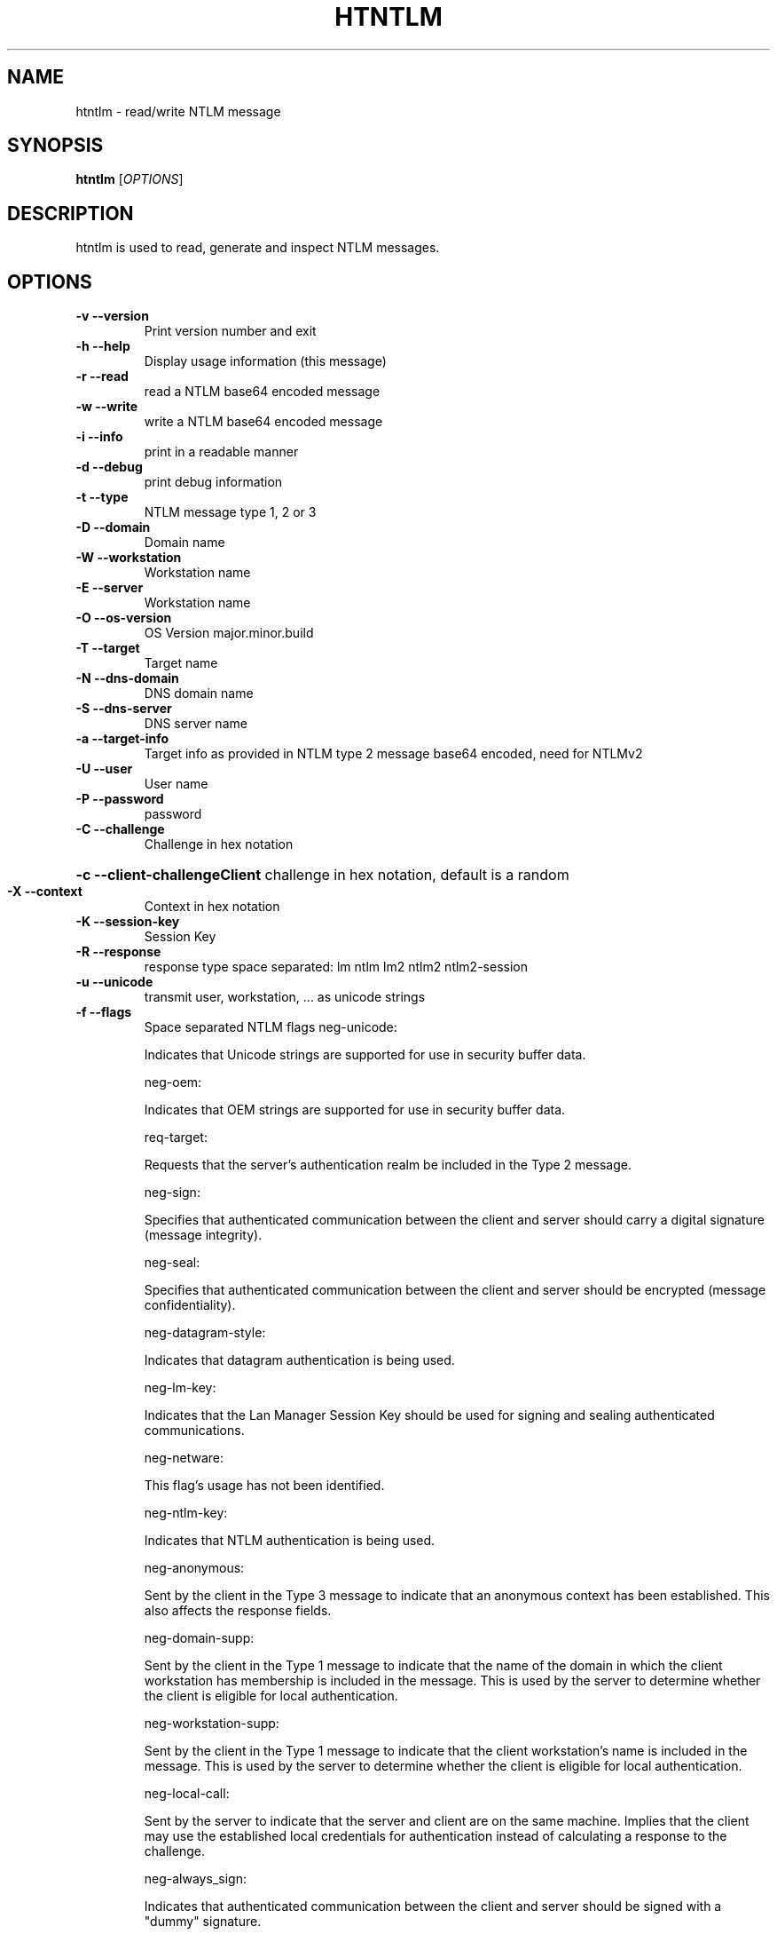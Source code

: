 .\" DO NOT MODIFY THIS FILE!  It was generated by help2man 1.37.1.
.TH HTNTLM "1" "September 2010" "htntlm 1.17.0" "User Commands"
.SH NAME
htntlm \- read/write NTLM message
.SH SYNOPSIS
.B htntlm
[\fIOPTIONS\fR]
.SH DESCRIPTION
htntlm is used to read, generate and inspect NTLM messages.
.SH OPTIONS
.TP
\fB\-v\fR \fB\-\-version\fR
Print version number and exit
.TP
\fB\-h\fR \fB\-\-help\fR
Display usage information (this message)
.TP
\fB\-r\fR \fB\-\-read\fR
read a NTLM base64 encoded message
.TP
\fB\-w\fR \fB\-\-write\fR
write a NTLM base64 encoded message
.TP
\fB\-i\fR \fB\-\-info\fR
print in a readable manner
.TP
\fB\-d\fR \fB\-\-debug\fR
print debug information
.TP
\fB\-t\fR \fB\-\-type\fR
NTLM message type 1, 2 or 3
.TP
\fB\-D\fR \fB\-\-domain\fR
Domain name
.TP
\fB\-W\fR \fB\-\-workstation\fR
Workstation name
.TP
\fB\-E\fR \fB\-\-server\fR
Workstation name
.TP
\fB\-O\fR \fB\-\-os\-version\fR
OS Version major.minor.build
.TP
\fB\-T\fR \fB\-\-target\fR
Target name
.TP
\fB\-N\fR \fB\-\-dns\-domain\fR
DNS domain name
.TP
\fB\-S\fR \fB\-\-dns\-server\fR
DNS server name
.TP
\fB\-a\fR \fB\-\-target\-info\fR
Target info as provided in NTLM type 2 message base64 encoded, need for NTLMv2
.TP
\fB\-U\fR \fB\-\-user\fR
User name
.TP
\fB\-P\fR \fB\-\-password\fR
password
.TP
\fB\-C\fR \fB\-\-challenge\fR
Challenge in hex notation
.HP
\fB\-c\fR \fB\-\-client\-challengeClient\fR challenge in hex notation, default is a random
.TP
\fB\-X\fR \fB\-\-context\fR
Context in hex notation
.TP
\fB\-K\fR \fB\-\-session\-key\fR
Session Key
.TP
\fB\-R\fR \fB\-\-response\fR
response type space separated: lm ntlm lm2 ntlm2 ntlm2\-session
.TP
\fB\-u\fR \fB\-\-unicode\fR
transmit user, workstation, ... as unicode strings
.TP
\fB\-f\fR \fB\-\-flags\fR
Space separated NTLM flags
neg\-unicode:
.IP
Indicates that Unicode strings are
supported for use in security buffer
data.
.IP
neg\-oem:
.IP
Indicates that OEM strings are supported
for use in security buffer data.
.IP
req\-target:
.IP
Requests that the server's authentication
realm be included in the Type 2 message.
.IP
neg\-sign:
.IP
Specifies that authenticated communication
between the client and server should carry
a digital signature (message integrity).
.IP
neg\-seal:
.IP
Specifies that authenticated communication
between the client and server should be
encrypted (message confidentiality).
.IP
neg\-datagram\-style:
.IP
Indicates that datagram authentication is
being used.
.IP
neg\-lm\-key:
.IP
Indicates that the Lan Manager Session Key
should be used for signing and sealing
authenticated communications.
.IP
neg\-netware:
.IP
This flag's usage has not been identified.
.IP
neg\-ntlm\-key:
.IP
Indicates that NTLM authentication is
being used.
.IP
neg\-anonymous:
.IP
Sent by the client in the Type 3 message
to indicate that an anonymous context has
been established. This also affects the
response fields.
.IP
neg\-domain\-supp:
.IP
Sent by the client in the Type 1 message
to indicate that the name of the domain in
which the client workstation has
membership is included in the message.
This is used by the server to determine
whether the client is eligible for local
authentication.
.IP
neg\-workstation\-supp:
.IP
Sent by the client in the Type 1 message
to indicate that the client workstation's
name is included in the message. This is
used by the server to determine whether
the client is eligible for local
authentication.
.IP
neg\-local\-call:
.IP
Sent by the server to indicate that the
server and client are on the same machine.
Implies that the client may use the
established local credentials for
authentication instead of calculating a
response to the challenge.
.IP
neg\-always_sign:
.IP
Indicates that authenticated
communication between the client and
server should be signed with a "dummy"
signature.
.IP
target\-type\-domain:
.IP
Sent by the server in the Type 2 message
to indicate that the target authentication
realm is a domain.
.IP
target\-type\-server:
.IP
Sent by the server in the Type 2 message
to indicate that the target authentication
realm is a server.
.IP
target\-type\-share:
.IP
Sent by the server in the Type 2 message
to indicate that the target
authentication realm is a share.
Presumably, this is for share\-level
authentication. Usage is unclear.
.IP
neg\-ntlm2\-key:
.IP
Indicates that the NTLM2 signing and
sealing scheme should be used for
protecting authenticated communications.
Note that this refers to a particular
session security scheme, and is not
related to the use of NTLMv2
authentication. This flag can, however,
have an effect on the response
calculations
.IP
req\-init\-res:
.IP
This flag's usage has not been identified
.IP
req\-accept\-res:
.IP
This flag's usage has not been identified
.IP
req\-nonnt\-session\-key:
.IP
This flag's usage has not been identified
.IP
neg\-target\-info:
.IP
Sent by the server in the Type 2 message
to indicate that it is including a Target
Information block in the message. The
Target Information block is used in the
calculation of the NTLMv2 response.
.IP
neg\-128:
.IP
Indicates that 128\-bit encryption is
supported.
.IP
neg\-key\-exchange:
.IP
Indicates that the client will provide an
encrypted master key in the
"Session Key" field of the Type 3
message.
.IP
neg\-56:
.IP
Indicates that 56\-bit encryption is
supported.
.SH AUTHOR
Written by Christian Liesch
.SH COPYRIGHT
Copyright \(co 2006 Free Software Foundation, Inc.
.br
This is free software; see the source for copying conditions.  There is NO
warranty; not even for MERCHANTABILITY or FITNESS FOR A PARTICULAR PURPOSE.
